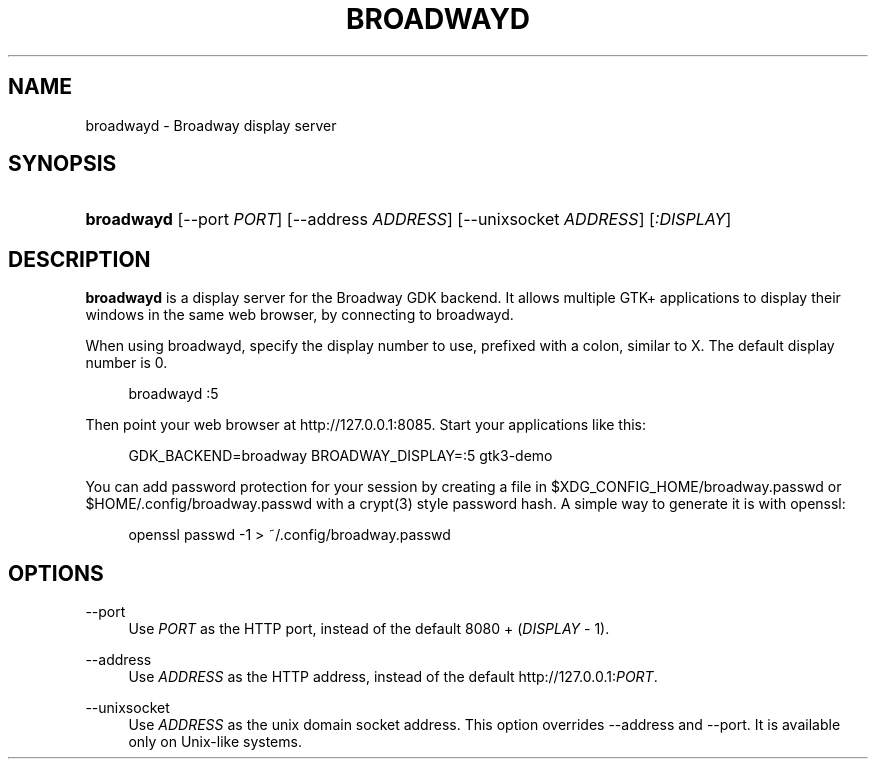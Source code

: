 '\" t
.\"     Title: broadwayd
.\"    Author: Alexander Larsson
.\" Generator: DocBook XSL Stylesheets vsnapshot <http://docbook.sf.net/>
.\"      Date: 09/03/2020
.\"    Manual: User Commands
.\"    Source: GTK+
.\"  Language: English
.\"
.TH "BROADWAYD" "1" "" "GTK+" "User Commands"
.\" -----------------------------------------------------------------
.\" * Define some portability stuff
.\" -----------------------------------------------------------------
.\" ~~~~~~~~~~~~~~~~~~~~~~~~~~~~~~~~~~~~~~~~~~~~~~~~~~~~~~~~~~~~~~~~~
.\" http://bugs.debian.org/507673
.\" http://lists.gnu.org/archive/html/groff/2009-02/msg00013.html
.\" ~~~~~~~~~~~~~~~~~~~~~~~~~~~~~~~~~~~~~~~~~~~~~~~~~~~~~~~~~~~~~~~~~
.ie \n(.g .ds Aq \(aq
.el       .ds Aq '
.\" -----------------------------------------------------------------
.\" * set default formatting
.\" -----------------------------------------------------------------
.\" disable hyphenation
.nh
.\" disable justification (adjust text to left margin only)
.ad l
.\" -----------------------------------------------------------------
.\" * MAIN CONTENT STARTS HERE *
.\" -----------------------------------------------------------------
.SH "NAME"
broadwayd \- Broadway display server
.SH "SYNOPSIS"
.HP \w'\fBbroadwayd\fR\ 'u
\fBbroadwayd\fR [\-\-port\ \fIPORT\fR] [\-\-address\ \fIADDRESS\fR] [\-\-unixsocket\ \fIADDRESS\fR] [\fI:DISPLAY\fR]
.SH "DESCRIPTION"
.PP
\fBbroadwayd\fR
is a display server for the Broadway GDK backend\&. It allows multiple GTK+ applications to display their windows in the same web browser, by connecting to broadwayd\&.
.PP
When using broadwayd, specify the display number to use, prefixed with a colon, similar to X\&. The default display number is 0\&.
.sp
.if n \{\
.RS 4
.\}
.nf
broadwayd :5
.fi
.if n \{\
.RE
.\}
.sp
Then point your web browser at
http://127\&.0\&.0\&.1:8085\&. Start your applications like this:
.sp
.if n \{\
.RS 4
.\}
.nf
GDK_BACKEND=broadway BROADWAY_DISPLAY=:5 gtk3\-demo
.fi
.if n \{\
.RE
.\}
.sp
You can add password protection for your session by creating a file in
$XDG_CONFIG_HOME/broadway\&.passwd
or
$HOME/\&.config/broadway\&.passwd
with a crypt(3) style password hash\&. A simple way to generate it is with openssl:
.sp
.if n \{\
.RS 4
.\}
.nf
openssl passwd \-1  > ~/\&.config/broadway\&.passwd
.fi
.if n \{\
.RE
.\}
.sp
.SH "OPTIONS"
.PP
\-\-port
.RS 4
Use
\fIPORT\fR
as the HTTP port, instead of the default 8080 + (\fIDISPLAY\fR
\- 1)\&.
.RE
.PP
\-\-address
.RS 4
Use
\fIADDRESS\fR
as the HTTP address, instead of the default
http://127\&.0\&.0\&.1:\fIPORT\fR\&.
.RE
.PP
\-\-unixsocket
.RS 4
Use
\fIADDRESS\fR
as the unix domain socket address\&. This option overrides
\-\-address
and
\-\-port\&. It is available only on Unix\-like systems\&.
.RE
